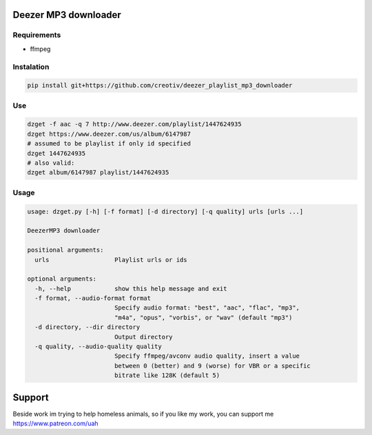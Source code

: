 Deezer MP3 downloader
=====================


Requirements
------------
- ffmpeg


Instalation
-----------

.. code-block::

  pip install git+https://github.com/creotiv/deezer_playlist_mp3_downloader


Use
---
.. code-block::

  dzget -f aac -q 7 http://www.deezer.com/playlist/1447624935
  dzget https://www.deezer.com/us/album/6147987
  # assumed to be playlist if only id specified
  dzget 1447624935
  # also valid:
  dzget album/6147987 playlist/1447624935


Usage
-----
.. code-block::

  usage: dzget.py [-h] [-f format] [-d directory] [-q quality] urls [urls ...]

  DeezerMP3 downloader

  positional arguments:
    urls                  Playlist urls or ids

  optional arguments:
    -h, --help            show this help message and exit
    -f format, --audio-format format
                          Specify audio format: "best", "aac", "flac", "mp3",
                          "m4a", "opus", "vorbis", or "wav" (default "mp3")
    -d directory, --dir directory
                          Output directory
    -q quality, --audio-quality quality
                          Specify ffmpeg/avconv audio quality, insert a value
                          between 0 (better) and 9 (worse) for VBR or a specific
                          bitrate like 128K (default 5)

Support
=======
Beside work im trying to help homeless animals, so if you like my work, you can support me https://www.patreon.com/uah
